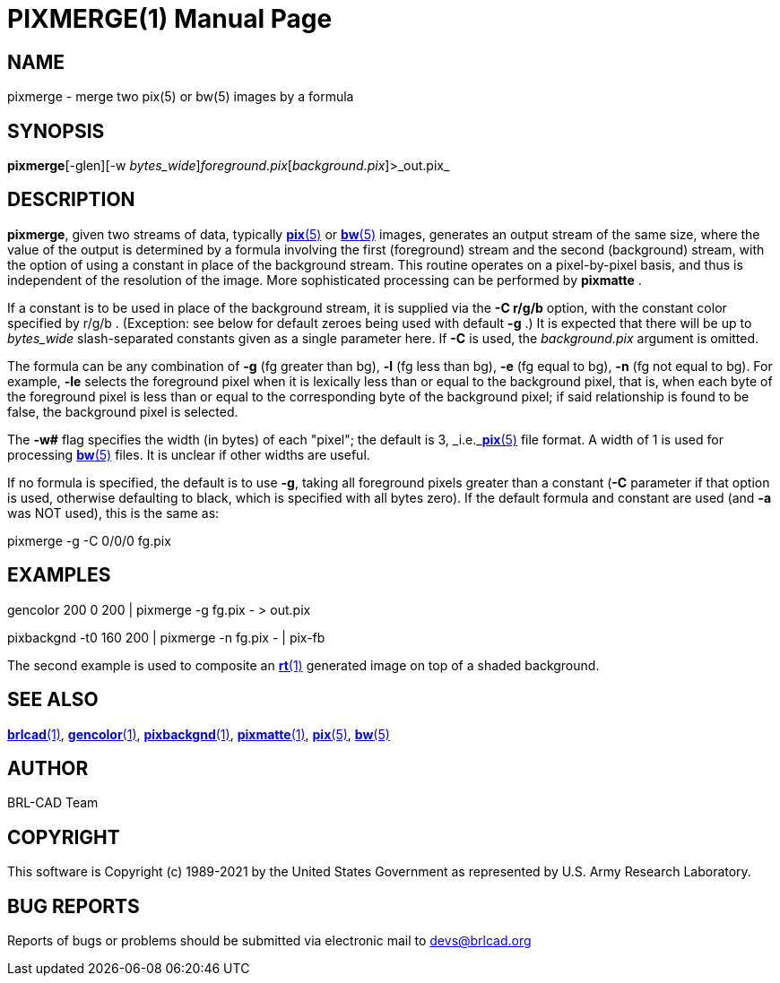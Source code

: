 = PIXMERGE(1)
BRL-CAD Team
:doctype: manpage
:man manual: BRL-CAD
:man source: BRL-CAD
:page-layout: base

== NAME

pixmerge - merge two pix(5) or bw(5) images by a formula

== SYNOPSIS

*pixmerge*[-glen][-w _bytes_wide_][-C _r/g/b_]_foreground.pix_[_background.pix_]>_out.pix_

== DESCRIPTION

[cmd]*pixmerge*, given two streams of data, typically xref:man:5/pix.adoc[*pix*(5)] or xref:man:5/bw.adoc[*bw*(5)] images, generates an output stream of the same size, where the value of the output is determined by a formula involving the first (foreground) stream and the second (background) stream, with the option of using a constant in place of the background stream. This routine operates on a pixel-by-pixel basis, and thus is independent of the resolution of the image. More sophisticated processing can be performed by [cmd]*pixmatte* .

If a constant is to be used in place of the background stream, it is supplied via the [opt]*-C r/g/b* option, with the constant color specified by r/g/b . (Exception: see below for default zeroes being used with default [opt]*-g* .) It is expected that there will be up to [rep]_bytes_wide_ slash-separated constants given as a single parameter here. If [opt]*-C* is used, the [rep]_background.pix_ argument is omitted. 

The formula can be any combination of [opt]*-g* (fg greater than bg), [opt]*-l* (fg less than bg), [opt]*-e* (fg equal to bg), [opt]*-n* (fg not equal to bg). For example, [opt]*-le* selects the foreground pixel when it is lexically less than or equal to the background pixel, that is, when each byte of the foreground pixel is less than or equal to the corresponding byte of the background pixel; if said relationship is found to be false, the background pixel is selected.

The [opt]*-w#* flag specifies the width (in bytes) of each "pixel";  the default is 3, _i.e._xref:man:5/pix.adoc[*pix*(5)] file format.  A width of 1 is used for processing xref:man:5/bw.adoc[*bw*(5)] files.  It is unclear if other widths are useful.

If no formula is specified, the default is to use [opt]*-g*, taking all foreground pixels greater than a constant ([opt]*-C* parameter if that option is used, otherwise defaulting to black, which is specified with all bytes zero).  If the default formula and constant are used (and [opt]*-a* was NOT used), this is the same as:

pixmerge -g -C 0/0/0 fg.pix

== EXAMPLES

gencolor 200 0 200 | pixmerge -g fg.pix - > out.pix

pixbackgnd -t0 160 200 | pixmerge -n fg.pix - | pix-fb

The second example is used to composite an xref:man:1/rt.adoc[*rt*(1)] generated image on top of a shaded background.

== SEE ALSO

xref:man:1/brlcad.adoc[*brlcad*(1)], xref:man:1/gencolor.adoc[*gencolor*(1)], xref:man:1/pixbackgnd.adoc[*pixbackgnd*(1)], xref:man:1/pixmatte.adoc[*pixmatte*(1)], xref:man:5/pix.adoc[*pix*(5)], xref:man:5/bw.adoc[*bw*(5)]

== AUTHOR

BRL-CAD Team

== COPYRIGHT

This software is Copyright (c) 1989-2021 by the United States Government as represented by U.S. Army Research Laboratory.

== BUG REPORTS

Reports of bugs or problems should be submitted via electronic mail to mailto:devs@brlcad.org[]